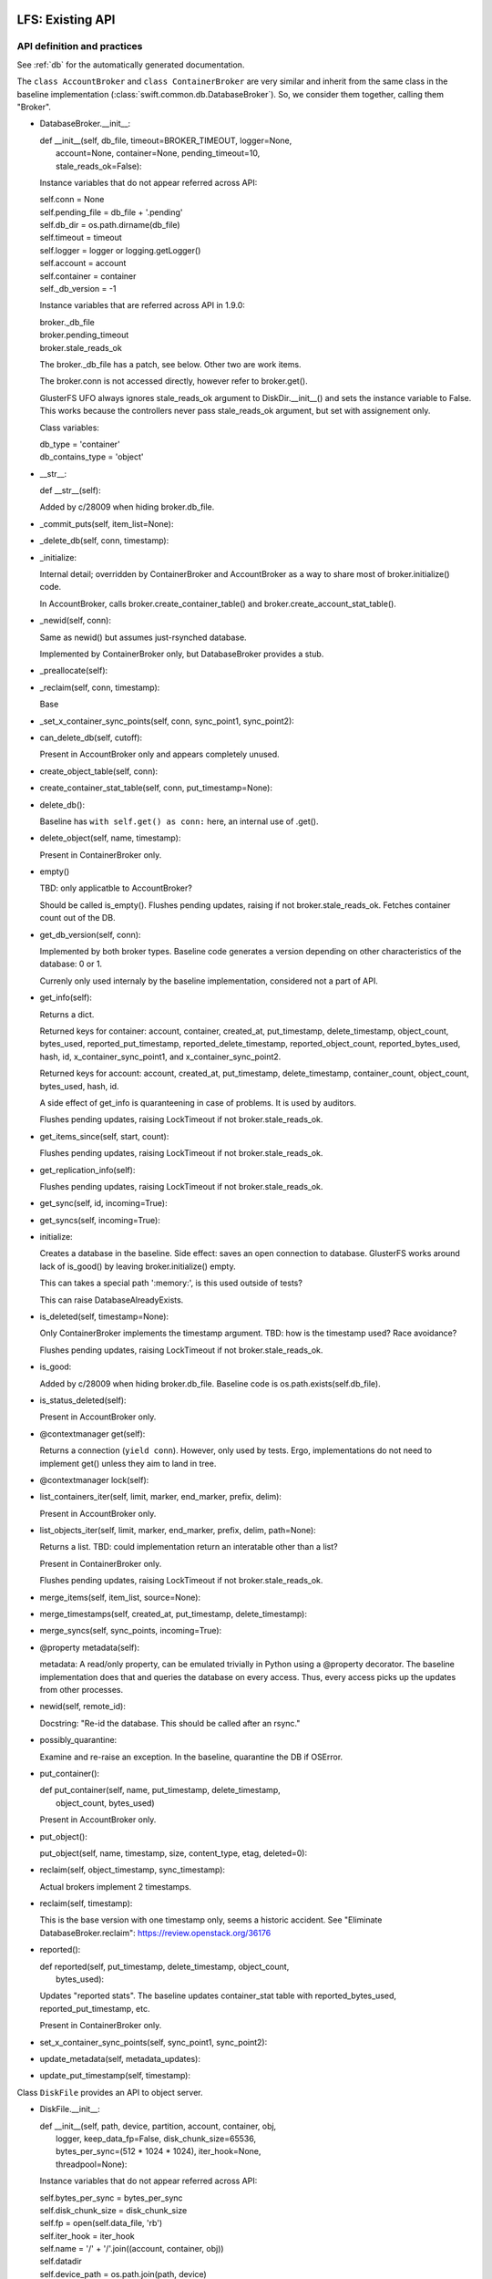 =================
LFS: Existing API
=================

API definition and practices
----------------------------

See :ref:`db` for the automatically generated documentation.

The ``class AccountBroker`` and ``class ContainerBroker`` are very similar
and inherit from the same class in the baseline implementation
(:class:`swift.common.db.DatabaseBroker`). So, we consider them together,
calling them "Broker".

* DatabaseBroker.__init__:

  |  def __init__(self, db_file, timeout=BROKER_TIMEOUT, logger=None,
  |               account=None, container=None, pending_timeout=10,
  |               stale_reads_ok=False):

  Instance variables that do not appear referred across API:

  |  self.conn = None
  |  self.pending_file = db_file + '.pending'
  |  self.db_dir = os.path.dirname(db_file)
  |  self.timeout = timeout
  |  self.logger = logger or logging.getLogger()
  |  self.account = account
  |  self.container = container
  |  self._db_version = -1

  Instance variables that are referred across API in 1.9.0:

  | broker._db_file
  | broker.pending_timeout
  | broker.stale_reads_ok

  The broker._db_file has a patch, see below. Other two are work items.

  The broker.conn is not accessed directly, however refer to broker.get().

  GlusterFS UFO always ignores stale_reads_ok argument to DiskDir.__init__()
  and sets the instance variable to False. This works because the controllers
  never pass stale_reads_ok argument, but set with assignement only.

  Class variables:

  |  db_type = 'container'
  |  db_contains_type = 'object'

* __str__:

  |  def __str__(self):

  Added by c/28009 when hiding broker.db_file.

* _commit_puts(self, item_list=None):

* _delete_db(self, conn, timestamp):

* _initialize:

  Internal detail; overridden by ContainerBroker and AccountBroker as a way
  to share most of broker.initialize() code.

  In AccountBroker, calls broker.create_container_table() and
  broker.create_account_stat_table().

* _newid(self, conn):

  Same as newid() but assumes just-rsynched database.

  Implemented by ContainerBroker only, but DatabaseBroker provides a stub.

* _preallocate(self):

* _reclaim(self, conn, timestamp):

  Base

* _set_x_container_sync_points(self, conn, sync_point1, sync_point2):

* can_delete_db(self, cutoff):

  Present in AccountBroker only and appears completely unused.

* create_object_table(self, conn):

* create_container_stat_table(self, conn, put_timestamp=None):

* delete_db():

  Baseline has ``with self.get() as conn:`` here, an internal use of .get().

* delete_object(self, name, timestamp):

  Present in ContainerBroker only.

* empty()

  TBD: only applicatble to AccountBroker?

  Should be called is_empty(). Flushes pending updates, raising if not
  broker.stale_reads_ok. Fetches container count out of the DB.

* get_db_version(self, conn):

  Implemented by both broker types. Baseline code generates a version
  depending on other characteristics of the database: 0 or 1.

  Currenly only used internaly by the baseline implementation,
  considered not a part of API.

* get_info(self):

  Returns a dict.

  Returned keys for container:  account, container, created_at,
  put_timestamp, delete_timestamp, object_count, bytes_used,
  reported_put_timestamp, reported_delete_timestamp,
  reported_object_count, reported_bytes_used, hash, id,
  x_container_sync_point1, and x_container_sync_point2.

  Returned keys for account:  account, created_at, put_timestamp,
  delete_timestamp, container_count, object_count,
  bytes_used, hash, id.

  A side effect of get_info is quaranteening in case of problems.
  It is used by auditors.

  Flushes pending updates, raising LockTimeout if not broker.stale_reads_ok.

* get_items_since(self, start, count):

  Flushes pending updates, raising LockTimeout if not broker.stale_reads_ok.

* get_replication_info(self):

  Flushes pending updates, raising LockTimeout if not broker.stale_reads_ok.

* get_sync(self, id, incoming=True):

* get_syncs(self, incoming=True):

* initialize:

  Creates a database in the baseline. Side effect: saves an open connection
  to database. GlusterFS works around lack of is_good() by leaving
  broker.initialize() empty.

  This can takes a special path ':memory:', is this used outside of tests?

  This can raise DatabaseAlreadyExists.

* is_deleted(self, timestamp=None):

  Only ContainerBroker implements the timestamp argument.
  TBD: how is the timestamp used? Race avoidance?

  Flushes pending updates, raising LockTimeout if not broker.stale_reads_ok.

* is_good:

  Added by c/28009 when hiding broker.db_file. Baseline code is
  os.path.exists(self.db_file).

* is_status_deleted(self):

  Present in AccountBroker only.

* @contextmanager get(self):

  Returns a connection (``yield conn``). However, only used by tests.
  Ergo, implementations do not need to implement get() unless they
  aim to land in tree.

* @contextmanager lock(self):

* list_containers_iter(self, limit, marker, end_marker, prefix, delim):

  Present in AccountBroker only.

* list_objects_iter(self, limit, marker, end_marker, prefix, delim, path=None):

  Returns a list. TBD: could implementation return an interatable
  other than a list?

  Present in ContainerBroker only.

  Flushes pending updates, raising LockTimeout if not broker.stale_reads_ok.

* merge_items(self, item_list, source=None):

* merge_timestamps(self, created_at, put_timestamp, delete_timestamp):

* merge_syncs(self, sync_points, incoming=True):

* @property metadata(self):

  metadata: A read/only property, can be emulated trivially in Python
  using a @property decorator. The baseline implementation does that
  and queries the database on every access. Thus, every access picks up
  the updates from other processes.

* newid(self, remote_id):

  Docstring: "Re-id the database.  This should be called after an rsync."

* possibly_quarantine:

  Examine and re-raise an exception. In the baseline, quarantine the DB
  if OSError.

* put_container():

  | def put_container(self, name, put_timestamp, delete_timestamp,
  |                   object_count, bytes_used)

  Present in AccountBroker only.

* put_object():

  | put_object(self, name, timestamp, size, content_type, etag, deleted=0):

* reclaim(self, object_timestamp, sync_timestamp):

  Actual brokers implement 2 timestamps.

* reclaim(self, timestamp):

  This is the base version with one timestamp only, seems a historic accident.
  See "Eliminate DatabaseBroker.reclaim":
  https://review.openstack.org/36176

* reported():

  | def reported(self, put_timestamp, delete_timestamp, object_count,
  |              bytes_used):

  Updates "reported stats". The baseline updates container_stat table with
  reported_bytes_used, reported_put_timestamp, etc.

  Present in ContainerBroker only.

* set_x_container_sync_points(self, sync_point1, sync_point2):

* update_metadata(self, metadata_updates):

* update_put_timestamp(self, timestamp):


Class ``DiskFile`` provides an API to object server.

* DiskFile.__init__:

  | def __init__(self, path, device, partition, account, container, obj,
  |              logger, keep_data_fp=False, disk_chunk_size=65536,
  |              bytes_per_sync=(512 * 1024 * 1024), iter_hook=None,
  |              threadpool=None):

  Instance variables that do not appear referred across API:

  | self.bytes_per_sync = bytes_per_sync
  | self.disk_chunk_size = disk_chunk_size
  | self.fp = open(self.data_file, 'rb')
  | self.iter_hook = iter_hook
  | self.name = '/' + '/'.join((account, container, obj))
  | self.datadir
  | self.device_path = os.path.join(path, device)
  | self.tmpdir = os.path.join(path, device, 'tmp')
  | self.logger = logger
  | self.meta_file = None
  | self.iter_etag = None
  | self.started_at_0 = False
  | self.read_to_eof = False
  | self.suppress_file_closing = False
  | self.threadpool = threadpool or ThreadPool(nthreads=0)
  | self.metadata = read_metadata(self.fp)

  Instance variables that are referred across API:

  | self.quarantined_dir = None  -- used in auditor
  | self.data_file = None        -- used in auditor, change to exists()
  | self.keep_cache = False  -- used in server

  DiskFile may have the object pre-opened (possibly for no good reason
  in the baseline code), and has no __del__, so .close() should be called
  before disposing.

  The meta_file is going to be made a local variable during refactoring.

  The metadata is a read-only property, but it is a real property in
  ``DiskFile``, not overridden with @property decorator.

* __iter__(self):

* _drop_cache(self, fd, offset, length):

* _handle_close_quarantine(self):

* app_iter_range(self, start, stop):

* app_iter_ranges(self, ranges, content_type, boundary, size):

* close(self, verify_file=True):

* get_data_file_size(self):

    This is to be dropped. See https://review.openstack.org/34811

* is_deleted(self):

* is_expired(self):

* put_metadata(self, metadata, tombstone=False):

* quarantine(self):

* unlinkold(self, timestamp):

* writer(self, size=None):

  Returns an instance of ``class DiskWriter``.


Class ``DiskWriter`` is returned by DiskFile.writer() and tracks
the state of an object being written, including things like total bytes
and the running MD5 sum.

A ``DiskFile`` and a ``DiskWriter`` of an implementation go together
and thus refer to each other's internals, such as ``DiskFile.name``,
not a part of API.

* DiskWriter.__init__:

  |  def __init__(self, disk_file, fd, tmppath, threadpool)

  |  self.disk_file = disk_file

  The parent DiskFile class.

  |  self.fd = fd
  |  self.tmppath = tmppath
  |  self.upload_size = 0
  |  self.last_sync = 0
  |  self.threadpool = threadpool

  Not invoked directly by Swift code, so not a part of API.

* write():

  |  def write(self, chunk)

* put():

  |  def put(self, metadata)

  This is API definition. The baseline implementation may have an extra
  argument, when write calls put(), but this is not part of API.
  Implementors of back-ends only need to implement the definition above.

Class ``DiskReader`` is not present in Swift 1.9.0. See review
https://review.openstack.org/35381


Internal Users in Code-like Format
----------------------------------

DiskFile Class Usage for Object Server Code:

| Auditor:
|       DiskFile(keep_data_fp=True)
|       df._data_file
|       df.get_data_file_size()
|       df.close()
|       df._quarantined_dir

| POST:
|       DiskFile(disk_chunk_size)
|       disk_file.is_deleted()
|       disk_file.is_expired()
|       disk_file.get_data_file_size()
|       disk_file.quarantine()
|       disk_file.metadata - read
|       disk_file.put_metadata()

| PUT:
|       DiskFile(disk_chunk_size, bytes_per_sync)
|       disk_file.metadata - read
|       disk_file.metadata - read
|       disk_file.writer()
|           writer.disk_file.name
|           writer.disk_file.datadir
|           writer.disk_file.metadata - write
|       disk_file.unlinkold()

| GET:
|       DiskFile(keep_data_fp=True,disk_chunk_size,iter_hook=sleep))
|       disk_file.is_deleted()
|       disk_file.is_expired()
|       disk_file.get_data_file_size()
|       disk_file.quarantine()
|       disk_file.metadata - read
|       disk_file.close()
|       disk_file.metadata - read
|       disk_file.metadata - read
|       disk_file.close()
|       disk_file.metadata - read
|       disk_file.close()
|       disk_file.metadata - read
|       disk_file.close()
|       disk_file.metadata - read
|       disk_file.metadata - read
|       disk_file.metadata - read
|       disk_file.metadata - read
|       disk_file.keep_cache = True
|       disk_file.metadata - read
|       disk_file.metadata - read

| HEAD:
|       DiskFile(disk_chunk_size)
|       disk_file.is_deleted()
|       disk_file.is_expired()
|       disk_file.get_data_file_size()
|       disk_file.quarantine()
|       disk_file.metadata - read
|       disk_file.metadata - read
|       disk_file.metadata - read
|       disk_file.metadata - read
|       disk_file.metadata - read
|       disk_file.metadata - read
|       disk_file.metadata - read

| DELETE:
|       DiskFile(disk_chunk_size)
|       disk_file.metadata - read
|       disk_file.metadata - read
|       disk_file.is_deleted()
|       disk_file.is_expired()
|       disk_file.metadata - read
|       disk_file.put_metadata()
|       disk_file.unlinkold()

| test/unit/common/test_db.py:
|   DatabaseBroker

The ``DatabaseBroker`` is not used by anyone directly, but inherited by
ContainerBroker, AccountBroker.

| ContainerBroker:
|  swift/container/auditor.py:
|    _one_audit_pass
|      (path,dev,part)[] = audit_location_generator
|      container_audit(path)
|            broker = ContainerBroker(path); broker.get_info()
|            # that's all folks - side effects do the job
|  swift/container/server.py:
|        self.replicator_rpc = ReplicatorRpc(self.root, DATADIR,
|            ContainerBroker, self.mount_check, logger=self.logger)
|      ContainerController.REPLICATE
|        replicator_rpc.dispatch() # the only use of ReplicatorRpc, gropes path
|      ContainerController._get_container_broker
|        return ContainerBroker(db_path, account=account, container=container,
|                               logger=self.logger)
|      ContainerController.DELETE
|        broker = self._get_container_broker(drive, part, account, container)
|        broker.db_file | broker.is_good()
|        broker.initialize()
|        broker.delete_object() # delete via container controller?
|        broker.empty()
|        broker.is_deleted()
|        broker.delete_db()
|      ContainerController.PUT
|        broker = self._get_container_broker(drive, part, account, container)
|        broker.update_metadata()
|      ContainerController.HEAD
|        broker = self._get_container_broker(drive, part, account, container)
|        broker.pending_timeout = 0.1
|        broker.stale_reads_ok = True
|      ContainerController.GET
|        broker = self._get_container_broker(drive, part, account, container)
|        container_list = broker.list_objects_iter(limit, marker, end_marker,...)
|      ContainerController.POST
|        broker = self._get_container_broker(drive, part, account, container)
|  swift/container/sync.py:
|            broker = ContainerBroker(path)
|                while time() < stop_at and sync_point2 < sync_point1:
|                    rows = broker.get_items_since(sync_point2, 1)
|                    broker.set_x_container_sync_points(None, sync_point2)
|                if next_sync_point:
|                    broker.set_x_container_sync_points(None, next_sync_point)
|                    broker.set_x_container_sync_points(sync_point1, None)
|                while time() < stop_at:
|                    rows = broker.get_items_since(sync_point1, 1)
|  swift/container/replicator.py:
|    class ContainerReplicator(db_replicator.Replicator):
|    self.brokerclass = db.ContainerBroker # see swift/account/replicator.py
|  swift/container/updater.py:
|    def process_container(self, dbfile):
|      spawn(container_report(http_connect('PUT')))
|      broker.reported()
|
|  test/unit/common/test_db.py:
|        # a number of invocations, using ":memory:" as path
|        broker = ContainerBroker(':memory:', account='a', container='c')
|        # monkey-patch
|        # oddly, there aren't any tests - actual testing done in setUp?
|        ContainerBroker.create_container_stat_table = \
|            premetadata_create_container_stat_table
|
|  test/unit/container/test_sync.py:
|    creates a fake broker only
|
|  test/unit/container/test_updater.py:
|    # Has a basic test with cb.initialize(), cb.put_object(), etc.
|    # The test has ContainerUpdater interact with ContainerBroker through
|    # filesystem. See test_run_once().
|
|  test/unit/common/test_db_replicator.py:
|    db_replicator.Replicator.brokerclass  # see swift/account/replicator.py
|
| AccountBroker:
|  swift/account/auditor.py:
|            broker = AccountBroker(path)
|            if not broker.is_deleted():
|                broker.get_info()
|            # That's all, folks! Side effects do the work.
|
|  swift/account/reaper.py:
|    def reap_device(self, device):
|      # "Called once per pass for each device on the server."
|      # listdir, listdir, listdir -- but not audit_location_generator?
|      broker = AccountBroker(os.path.join(hsh_path, fname))
|      if broker.is_status_deleted() and not broker.empty():
|        containers = list(broker.list_containers_iter(1000, marker, ... None))
|
|  swift/account/server.py:
|    self.replicator_rpc = ReplicatorRpc(self.root, DATADIR, AccountBroker, ...)
|    def _get_account_broker(self, drive, part, account):
|      return AccountBroker(db_path, account=account, logger=self.logger)
|    AccountController.REPLICATE
|      replicator_rpc.dispatch() # the only use of ReplicatorRpc
|    AccountController.DELETE
|      broker = self._get_account_broker(drive, part, account)
|      if broker.is_deleted(): return
|      broker.delete_db(req.headers['x-timestamp'])
|    AccountController.PUT
|      broker = self._get_account_broker(drive, part, account)
|      broker.db_file | broker.is_good
|      broker.initialize(normalize_timestamp(....))
|      broker.put_container(container, req.headers['x-put-timestamp'], ...)
|      broker.is_status_deleted()  # Not the same as broker.is_deleted
|      broker.update_put_timestamp(timestamp)
|      if broker.is_deleted(): return
|      broker.update_metadata(metadata)
|    AccountController.HEAD
|      broker.pending_timeout = 0.1
|      if broker.is_deleted(): return
|      info = broker.get_info()
|      broker.metadata.iteritems()
|    AccountController.GET
|      if broker.is_status_deleted():
|        _deleted_response()
|          if broker.is_status_deleted(): # redundant checking
|      account_listing_response(account, req, out_content_type, broker, ...)
|    AccountController.POST
|      broker.update_metadata(metadata)
|
|  swift/account/replicator.py:
|    class AccountReplicator(db_replicator.Replicator):
|      self.brokerclass = db.AccountBroker
|      run_forever() # via bin/swift-account-replicator -> run_daemon()
|        run_once()
|          dirs += os.path.join(self.root, node['device'], self.datadir)
|          walk_datadir(datadir, node_id)
|          _replicate_object(self, partition, object_file, node_id)
|            broker = self.brokerclass(object_file, pending_timeout=30)
|            broker.reclaim()
|            info = broker.get_replication_info() # info['count'] etc.
|            broker.get_info()
|            maybe quarantine_db(broker._db_file, broker.db_type)
|            _repl_to_node(node, broker, partition, info)
|              _http_connect(...., broker._db_file) # db_file forms remote path
|              broker.get_sync()
|              _in_sync
|                broker.merge_syncs()
|              _rsync_db
|                mtime = os.path.getmtime(broker._db_file)
|                with broker.lock():
|                  _rsync_file(broker._db_file, remote_file, False)
|              _usync_db
|                sync_table = broker.get_syncs()
|                objects = broker.get_items_since(point, self.per_diff)
|                broker.merge_syncs([....],....)
|    class ReplicatorRpc():
|      __init__(self,root,datadir,broker_class): self.broker_class=broker_class
|      dispatch()
|        db_file = os.path.join(self.root, drive,
|                               storage_directory(self.datadir, partition, hsh),
|                               hsh + '.db')
|        return getattr(self, op)(self.broker_class(db_file), args)
|      sync()
|        info = broker.get_replication_info()
|        quarantine_db(broker._db_file, broker.db_type)
|        broker.update_metadata(simplejson.loads(metadata))
|        broker.merge_timestamps(.... args of sync())
|        info['point'] = broker.get_sync(id)
|        broker.merge_syncs([{'remote_id': id, 'sync_point': remote_sync}])
|      merge_syncs(self, broker, args):
|        broker.merge_syncs(args[0])
|      merge_items()
|        broker.merge_items(args[0], args[1])
|      complete_rsync(self, drive, db_file, args):
|        broker = self.broker_class(old_filename)
|        broker.newid(args[0])
|      rsync_then_merge(self, drive, db_file, args):
|        new_broker = self.broker_class(old_filename) # actually makes sense
|        existing_broker = self.broker_class(db_file)
|        objects = existing_broker.get_items_since(point, 1000)
|        new_broker.merge_items(objects)
|        new_broker.newid(args[0])
|
|  test/unit/common/test_db.py:
|    class TestAccountBroker(unittest.TestCase):
|        broker = AccountBroker(':memory:', account='a')
|        broker.get()
|        broker.put_container('o', normalize_timestamp(time()), 0, 0, 0)
|        broker.reclaim(normalize_timestamp(time() - 999), time())
|        broker.delete_db(normalize_timestamp(time()))
|        info = broker.get_info()
|        listing = broker.list_containers_iter(10, '3-0045', None, '3-', '-')
|
|  swift/account/utils.py:
|    account_listing_response
|      if broker is None: broker = FakeAccountBroker()
|      using get_info, metadata, list_containers_iter
|
|  test/unit/common/test_db_replicator.py:
|    creates a fake broker, tests db_replicator.Replicator, implements
|    get_info, get_items_since, get_replication_info, get_sync, get_syncs,
|    merge_items, merge_syncs, @contextmanager lock, reclaim
|
| swift/common/db_replicator.py:
|  class Replicator(Daemon):
|    run_once/run_forver overloaded by AccountReplicator, ContainerReplicator
| bin/swift-account-replicator:
|  run_daemon(AccountReplicator, ....) # in swift/account/replicator.py
| bin/swift-container-replicator:
|  run_daemon(ContainerReplicator, ....) # in swift/container/replicator.py
|
| swift/common/utils.py:
|  audit_location_generator - os.listdir, os.listdir, os.listdir


External Users
--------------

GlusterFS
  https://github.com/gluster/gluster-swift

====================
LFS: Planned Changes
====================

* Remove db_file from the API. Note that it is used for diagnostics a lot.
  There was some work done around the ".is_good() patch", but David Hadas
  put a -1 on it, holding hostage for some unrelated thing.

  See review https://review.openstack.org/28009
  and https://review.openstack.org/26646

* The put_container is difficult to implement without a real database,
  because it has atomic lookup and update semantics. An implementation
  hast to find a record of specific container, subtract its stats from
  the account stats, then add new stats. All that is resistant to crashes
  and hangs, using database transactions.

* Remove or hide pending_timeout as implementation detail.

  See review https://review.openstack.org/39588 (merged)

* Move stale_reads_ok to argument or inside of _get_account_broker.
 
  See review https://review.openstack.org/36919 (merged)

* Change tests or else rename get() to _get(), since it's an internal API.

* Rearrange Swift tree so use of .initialize is logical (may require
  changing GlusterFS, TBD)
  * actually they already use .initialize now (7/7)

* Rename "delete_db" into "delete" and generally rename things to make
  it look less like they mandate or assume a database.

* Modify AccountController and ContainerController to load a configured
  plug-in directly, so inheriting them and overloading
  _get_account_broker and _get_container_broker is not longer needed.

  In DiskFile, Peter uses a settable class method currently, e.g.:

  | class ObjectController(object):
  |   def __init__(self, conf, disk_file_klass=None):
  |     if not disk_file_klass:
  |       disk_file_klass = DiskFile
  |     self.disk_file_klass = disk_file_klass
  |   def POST(self, request):
  |     disk_file = self.disk_file_klass(device, partition,
  |                                      account, container, obj,
  |                                      verify_existence=True)

  See review https://review.openstack.org/40037

* Move mount checking into _diskfile()

  This relieves the implementation from working around the checking done
  by the core Swift.
  See review https://review.openstack.org/35505

* The mount check also exists in DB broker, needs hiding in the same way
  as Peter did for DiskFile.

* Eliminate can_delete_db.

  See review https://review.openstack.org/39193 (merged)

TBD:

* API for replicator (swift/common/db_replicator.py) - outside of API? how?
* Container sync - is relevant or not? How to support?
* is_status_deleted() vs is_deleted() vs exists() or is_good(): doc, clarify
* Anything else that gropes through the DBs besides audit_location_generator
  and db_replicator.Replicator.run_once, walk_datadir, dispatch()?
* What metods other than get_info trigger quarantine, and is it used anywhere?
* DiskFile.suppress_file_closing is ugly, but is not an API problem.
  Kill it now, or ignore until better times? Is it linked to Peter's "wart"
  and open() outside of DiskReader?
* Peter's DiskFile.usage has _quarantined_dir with underscore, is this
  in already? What review number?
* DB_PREALLOCATION must be fixed up
  ``swift.common.db.DB_PREALLOCATION = ... conf.get('db_preallocation', 'f')``
